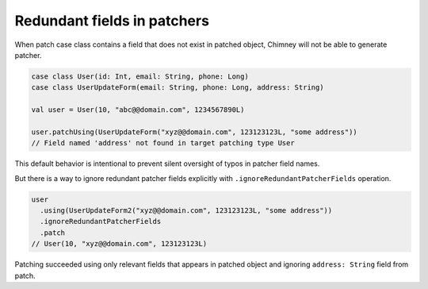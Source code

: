 Redundant fields in patchers
============================

When patch case class contains a field that does not exist
in patched object, Chimney will not be able to generate patcher.

.. code-block:: scala

  case class User(id: Int, email: String, phone: Long)
  case class UserUpdateForm(email: String, phone: Long, address: String)

  val user = User(10, "abc@@domain.com", 1234567890L)

  user.patchUsing(UserUpdateForm("xyz@@domain.com", 123123123L, "some address"))
  // Field named 'address' not found in target patching type User

This default behavior is intentional to prevent silent oversight
of typos in patcher field names.

But there is a way to ignore redundant patcher fields explicitly
with ``.ignoreRedundantPatcherFields`` operation.

.. code-block:: scala

  user
    .using(UserUpdateForm2("xyz@@domain.com", 123123123L, "some address"))
    .ignoreRedundantPatcherFields
    .patch
  // User(10, "xyz@@domain.com", 123123123L)

Patching succeeded using only relevant fields that appears in
patched object and ignoring ``address: String`` field from patch.
